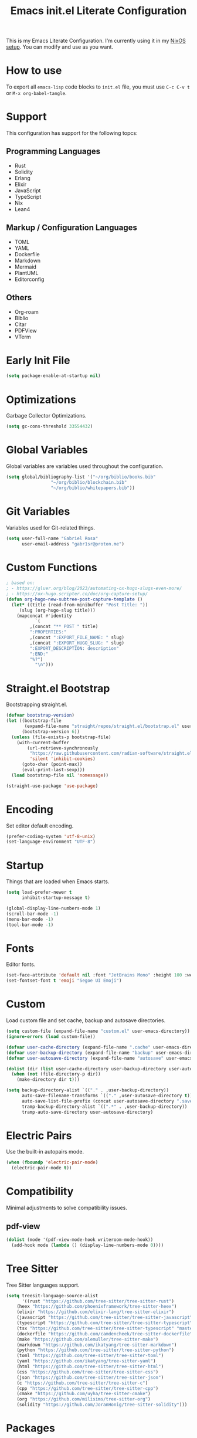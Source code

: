 #+title: Emacs init.el Literate Configuration
#+property: header-args:emacs-lisp :tangle ~/.emacs.d/init.el

This is my Emacs Literate Configuration. I'm currently using it in my [[https://github.com/gabr1sr/nixos][NixOS setup]]. You can modify and use as you want.

* How to use
To export all ~emacs-lisp~ code blocks to ~init.el~ file, you must use ~C-c C-v t~ or ~M-x org-babel-tangle~.

* Support
This configuration has support for the following topcs:

** Programming Languages
- Rust
- Solidity
- Erlang
- Elixir
- JavaScript
- TypeScript
- Nix
- Lean4

** Markup / Configuration Languages
- TOML
- YAML
- Dockerfile
- Markdown
- Mermaid
- PlantUML
- Editorconfig

** Others
- Org-roam
- Biblio
- Citar
- PDFView
- VTerm

* Early Init File
#+begin_src emacs-lisp :tangle ~/.emacs.d/early-init.el
(setq package-enable-at-startup nil)
#+end_src

* Optimizations
Garbage Collector Optimizations.

#+begin_src emacs-lisp
(setq gc-cons-threshold 33554432)
#+end_src

* Global Variables
Global variables are variables used throughout the configuration.

#+begin_src emacs-lisp
(setq global/bibliography-list '("~/org/biblio/books.bib"
				 "~/org/biblio/blockchain.bib"
				 "~/org/biblio/whitepapers.bib"))
#+end_src

* Git Variables
Variables used for Git-related things.

#+begin_src emacs-lisp
(setq user-full-name "Gabriel Rosa"
      user-email-address "gabr1sr@proton.me")
#+end_src

* Custom Functions
#+begin_src emacs-lisp
; based on:
; - https://gluer.org/blog/2023/automating-ox-hugo-slugs-even-more/
; - https://ox-hugo.scripter.co/doc/org-capture-setup/
(defun org-hugo-new-subtree-post-capture-template ()
  (let* ((title (read-from-minibuffer "Post Title: "))
	 (slug (org-hugo-slug title)))
    (mapconcat #'identity
	       `(
		 ,(concat "** POST " title)
		 ":PROPERTIES:"
		 ,(concat ":EXPORT_FILE_NAME: " slug)
		 ,(concat ":EXPORT_HUGO_SLUG: " slug)
		 ":EXPORT_DESCRIPTION: description"
		 ":END:"
		 "%?")
	       "\n")))
#+end_src

* Straight.el Bootstrap
Bootstrapping straight.el.

#+begin_src emacs-lisp
(defvar bootstrap-version)
(let ((bootstrap-file
       (expand-file-name "straight/repos/straight.el/bootstrap.el" user-emacs-directory))
      (bootstrap-version 6))
  (unless (file-exists-p bootstrap-file)
    (with-current-buffer
        (url-retrieve-synchronously
         "https://raw.githubusercontent.com/radian-software/straight.el/develop/install.el"
         'silent 'inhibit-cookies)
      (goto-char (point-max))
      (eval-print-last-sexp)))
  (load bootstrap-file nil 'nomessage))

(straight-use-package 'use-package)
#+end_src

* Encoding
Set editor default encoding.

#+begin_src emacs-lisp
(prefer-coding-system 'utf-8-unix)
(set-language-environment "UTF-8")
#+end_src

* Startup
Things that are loaded when Emacs starts.

#+begin_src emacs-lisp
(setq load-prefer-newer t
      inhibit-startup-message t)

(global-display-line-numbers-mode 1)
(scroll-bar-mode -1)
(menu-bar-mode -1)
(tool-bar-mode -1)
#+end_src

* Fonts
Editor fonts.

#+begin_src emacs-lisp
(set-face-attribute 'default nil :font "JetBrains Mono" :height 100 :weight 'regular)
(set-fontset-font t 'emoji "Segoe UI Emoji")
#+end_src

* Custom
Load custom file and set cache, backup and autosave directories.

#+begin_src emacs-lisp
(setq custom-file (expand-file-name "custom.el" user-emacs-directory))
(ignore-errors (load custom-file))

(defvar user-cache-directory (expand-file-name ".cache" user-emacs-directory))
(defvar user-backup-directory (expand-file-name "backup" user-emacs-directory))
(defvar user-autosave-directory (expand-file-name "autosave" user-emacs-directory))

(dolist (dir (list user-cache-directory user-backup-directory user-autosave-directory))
  (when (not (file-directory-p dir))
    (make-directory dir t)))

(setq backup-directory-alist `(("." . ,user-backup-directory))
      auto-save-filename-transforms `(("." ,user-autosave-directory t))
      auto-save-list-file-prefix (concat user-autosave-directory ".saves-")
      tramp-backup-directory-alist `((".*" . ,user-backup-directory))
      tramp-auto-save-directory user-autosave-directory)
#+end_src

* Electric Pairs
Use the built-in autopairs mode.

#+begin_src emacs-lisp
(when (fboundp 'electric-pair-mode)
  (electric-pair-mode t))
#+end_src

* Compatibility
Minimal adjustments to solve compatibility issues.

** pdf-view
#+begin_src emacs-lisp
(dolist (mode '(pdf-view-mode-hook writeroom-mode-hook))
  (add-hook mode (lambda () (display-line-numbers-mode 0))))
#+end_src

* Tree Sitter
Tree Sitter languages support.

#+begin_src emacs-lisp
(setq treesit-language-source-alist
      '((rust "https://github.com/tree-sitter/tree-sitter-rust")
	(heex "https://github.com/phoenixframework/tree-sitter-heex")
	(elixir "https://github.com/elixir-lang/tree-sitter-elixir")
	(javascript "https://github.com/tree-sitter/tree-sitter-javascript")
	(typescript "https://github.com/tree-sitter/tree-sitter-typescript" "master" "typescript/src")
	(tsx "https://github.com/tree-sitter/tree-sitter-typescript" "master" "tsx/src")
	(dockerfile "https://github.com/camdencheek/tree-sitter-dockerfile")
	(make "https://github.com/alemuller/tree-sitter-make")
	(markdown "https://github.com/ikatyang/tree-sitter-markdown")
	(python "https://github.com/tree-sitter/tree-sitter-python")
	(toml "https://github.com/tree-sitter/tree-sitter-toml")
	(yaml "https://github.com/ikatyang/tree-sitter-yaml")
	(html "https://github.com/tree-sitter/tree-sitter-html")
	(css "https://github.com/tree-sitter/tree-sitter-css")
	(json "https://github.com/tree-sitter/tree-sitter-json")
	(c "https://github.com/tree-sitter/tree-sitter-c")
	(cpp "https://github.com/tree-sitter/tree-sitter-cpp")
	(cmake "https://github.com/uyha/tree-sitter-cmake")
	(org "https://github.com/milisims/tree-sitter-org")
	(solidity "https://github.com/JoranHonig/tree-sitter-solidity")))
#+end_src

* Packages
Package-specific configurations.

** which-key
#+begin_src emacs-lisp
(use-package which-key
  :straight (which-key :type git :host github :repo "justbur/emacs-which-key")
  :hook (after-init . which-key-mode)
  :config
  (which-key-setup-side-window-bottom))
#+end_src

** company
#+begin_src emacs-lisp
(use-package company
  :straight (company :type git :host github :repo "company-mode/company-mode")
  :hook (after-init . global-company-mode)
  :custom
  (company-minimum-prefix-length 2)
  (company-tooltip-limit 14)
  (company-tooltip-align-annotations t)
  (company-require-match 'never)
  (company-auto-commit nil)
  (company-dabbrev-other-buffers nil)
  (company-dabbrev-ignore-case nil)
  (company-dabbrev-downcase nil))
#+end_src

** company-box
#+begin_src emacs-lisp
(use-package company-box
  :straight (company-box :type git :host github :repo "sebastiencs/company-box")
  :after company
  :hook (company-mode . company-box-mode)
  :custom
  (company-box-show-single-candidate t)
  (company-box-backends-colors nil)
  (company-box-tooltip-limit 50))
#+end_src

** vertico
#+begin_src emacs-lisp
(use-package vertico
  :straight (vertico :type git :host github :repo "minad/vertico")
  :init
  (vertico-mode)
  :custom
  (vertico-cycle t)
  :bind
  (:map vertico-map
	("C-j" . vertico-next)
	("C-k" . vertico-previous)
	("C-f" . vertico-exit)
	:map minibuffer-local-map
	("M-h" . backward-kill-word)))
#+end_src

** savehist
#+begin_src emacs-lisp
(use-package savehist
  :straight (savehist :type built-in)
  :init
  (savehist-mode))
#+end_src

** marginalia
#+begin_src emacs-lisp
(use-package marginalia
  :straight (marginalia :type git :host github :repo "minad/marginalia")
  :after (vertico)
  :init
  (marginalia-mode)
  :custom
  (marginalia-annotators '(marginalia-annotators-heavy marginalia-annotators-light nil)))
#+end_src

** embark
#+begin_src emacs-lisp
(use-package embark
  :straight (embark :type git :host github :repo "oantolin/embark")
  :hook (eldoc-documentation-functions . embark-eldoc-first-target)
  :custom
  (prefix-help-command #'embark-prefix-help-command)
  (add-to-list 'display-buffer-alist
	       '("\\`\\*Embark Collect \\(Live\\|Completions\\)\\*"
		 nil
		 (window-parameters (mode-line-format . none))))
  :bind
  ("C-." . embark-act)
  ("C-;" . embark-dwim)
  ("C-h B" . embark-bindings))
#+end_src

** citar
#+begin_src emacs-lisp
(use-package citar
  :straight (citar :type git :host github :repo "emacs-citar/citar")
  :config
  ; icons
  (defvar citar-indicator-files-icons
    (citar-indicator-create
     :symbol (nerd-icons-faicon
	      "nf-fa-file_o"
	      :face 'nerd-icons-green
	      :v-adjust -0.1)
     :function #'citar-has-files
     :padding " "
     :tag "has:files"))
  (defvar citar-indicator-links-icons
    (citar-indicator-create
     :symbol (nerd-icons-faicon
              "nf-fa-link"
              :face 'nerd-icons-orange
              :v-adjust 0.01)
     :function #'citar-has-links
     :padding "  "
     :tag "has:links"))
  (defvar citar-indicator-notes-icons
    (citar-indicator-create
     :symbol (nerd-icons-codicon
              "nf-cod-note"
              :face 'nerd-icons-blue
              :v-adjust -0.3)
     :function #'citar-has-notes
     :padding "    "
     :tag "has:notes"))
  (defvar citar-indicator-cited-icons
    (citar-indicator-create
     :symbol (nerd-icons-faicon
              "nf-fa-circle_o"
              :face 'nerd-icon-green)
     :function #'citar-is-cited
     :padding "  "
     :tag "is:cited"))
  (setq citar-indicators
	(list citar-indicator-files-icons
	      citar-indicator-links-icons
	      citar-indicator-notes-icons
	      citar-indicator-cited-icons))
  :custom
  (citar-bibliography global/bibliography-list)
  (citar-notes-paths '("~/org/roam/"))
  (citar-open-note-function 'orb-citar-edit-note)
  (citar-at-point-function 'embark-act)
  ; templates
  (citar-templates
   '((main . "${author editor:30%sn}     ${date year issued:4}     ${title:48}")
     (suffix . "          ${=key= id:15}    ${=type=:12}    ${tags keywords:*}")
     (preview . "${author editor:%etal} (${year issued date}) ${title}, ${journal journaltitle publisher container-title collection-title}.\n")
     (note . "Notes on ${author editor:%etal}, ${title}")))
  ; advices
  (advice-add 'org-cite-insert :after #'(lambda (args)
					              (save-excursion (left-char) (citar-org-update-prefix-suffix))))
  :bind
  (:map org-mode-map :package org (("C-c b b" . citar-insert-citation)
				   ("C-c b r" . citar-insert-reference)
				   ("C-c b o" . citar-open-notes))))
#+end_src

** citar-embark
#+begin_src emacs-lisp
(use-package citar-embark
  :straight (citar-embark :type git :host github :repo "emacs-citar/citar")
  :after (citar embark)
  :config
  (citar-embark-mode))
#+end_src

** citeproc
#+begin_src emacs-lisp
(use-package citeproc
  :straight (citeproc :type git :host github :repo "andras-simonyi/citeproc-el"))
#+end_src

** org
#+begin_src emacs-lisp
(use-package org
  :straight (org :type built-in)
  :custom
  ; org
  (org-directory (file-truename "~/org/"))
  (org-todo-keywords '((sequence "TODO(t)" "ONGOING(o)" "WAIT(w@)" "|" "DONE(d!)" "CANCELED(c@)")
		       (sequence "[ ](T)" "[-](O)" "[?](W)" "|" "[X](D)")
		       (sequence "POST(p)" "|" "POSTED(P!)")
		       (sequence "TOREAD(r)" "|" "READ(R!)")
		       (sequence "TOLEARN(l)" "|" "LEARNED(L!)")))
  
  ; indentation
  (org-startup-truncated t)
  (org-startup-indented t)

  ; src block indentation
  (org-src-preserve-indentation t)
  (org-src-tab-acts-natively t)
  (org-edit-src-content-indentation 0)

  ; logging
  (org-log-done 'time)
  (org-log-into-drawer t)

  ; latex preview
  (org-format-latex-options (plist-put org-format-latex-options :scale 2.0))
  
  ; templates
  (org-capture-templates
   '(("t" "Tasks")
      ("tt" "Unscheduled Task" entry (file+olp "~/org/tasks.org" "Inbox")
       "* TODO %?\n%i"
       :empty-lines-after 1
       :jump-to-captured t)

      ("tl" "Located Task" entry (file+olp "~/org/tasks.org" "Inbox")
       "* TODO %? \n%a\n%i"
       :empty-lines-after 1)

      ("ts" "Scheduled Task" entry (file+olp "~/org/tasks.org" "Inbox")
       "* TODO %? \nSCHEDULED: %^t\n%i"
       :empty-lines-after 1)

     ("l" "Learning")
      ("ll" "Unscheduled Learning" entry (file+olp "~/org/learn.org" "Inbox")
       "* TOLEARN %? \n%i"
       :empty-lines-after 1
       :jump-to-captured t)

      ("ls" "Scheduled Learning" entry (file+olp "~/org/learn.org" "Inbox")
       "* TOLEARN %? \nSCHEDULED: %^t\n%i"
       :empty-lines-after 1)

     ("r" "Reading")
      ("rr" "Reading" entry (file+olp "~/org/read.org" "Inbox")
       "* TOREAD %? \n%i"
       :empty-lines-after 1
       :jump-to-captured t)
     
      ("ra" "Reading Article" entry (file+olp "~/org/read.org" "Inbox")
       "* TOREAD %? :article:\n%i"
       :empty-lines-after 1)

      ("rb" "Reading Book" entry (file+olp "~/org/read.org" "Inbox")
       "* TOREAD %? :book:\n%i"
       :empty-lines-after 1)

     ("b" "Blog")
      ("bp" "Blog Post" entry (file+olp "~/org/blog.org" "Posts")
       (function org-hugo-new-subtree-post-capture-template)
       :empty-lines-after 1
       :jump-to-captured t)

     ("c" "Cooking")
      ("ci" "Cookbook Import" entry (file "~/org/cookbook.org")
       "%(org-chef-get-recipe-from-url)"
       :empty-lines-after 1)

      ("cm" "Cookbook Manual" entry (file "~/org/cookbook.org")
       "* %^{Recipe title: }\n  :PROPERTIES:\n  :source-url:\n  :servings:\n  :prep-time:\n  :cook-time:\n  :ready-in:\n  :END:\n** Ingredients\n   %?\n\n** Directions\n\n")

     ("a" "Auditing")
      ("af" "Audit Finding" entry (file (lambda () (concat projectile-project-root "findings.org")))
       (file "~/org/templates/audit_finding.org"))))
  :bind
  ("C-c a" . org-agenda)
  ("C-c l" . org-store-link)
  ("C-c c" . org-capture))
#+end_src

** org-agenda
#+begin_src emacs-lisp
(use-package org-agenda
  :straight (org-agenda :type built-in)
  :custom
  (org-agenda-files '("habits.org" "tasks.org" "learn.org" "blog.org" "read.org"))
  (org-agenda-start-with-log-mode t)
  (org-agenda-custom-commands
   '(("z" "Super view"
      ((agenda "" ((org-agenda-span 'day)
		   (org-super-agenda-groups
		    '((:name "Concluídos"
			     :time-grid t
			     :order 1)
		      (:name "Hábitos"
			     :habit t
			     :order 2)
		      (:name "Importantes"
			     :priority "A"
			     :order 3)
		      (:name "Estudando"
			     :todo "TOLEARN"
			     :order 4)
		      (:name "Tarefas"
			     :todo "TODO"
			     :order 5)
		      (:name "Outros"
			     :todo "[ ]"
			     :order 6)))))
       (alltodo "" ((org-agenda-overriding-header "")
		    (org-super-agenda-groups
		      '((:name "Próximos"
			       :and (:scheduled future :not (:habit t))
			       :order 1)
			(:name "Esperando"
			       :todo "WAIT"
			       :order 2)
			(:name "Livros"
			       :todo "TOREAD"
			       :order 3)
			(:name "Publicar"
			       :todo "POST"
			       :order 4)
			(:name "Agendar"
			       :and (:todo "TODO" :scheduled nil)
			       :order 5)
			(:name "Estudar"
			       :and (:todo "TOLEARN" :scheduled nil)
			       :order 6)
			(:discard (:anything t)))))))))))
#+end_src

** org-babel
#+begin_src emacs-lisp
(use-package ob
  :straight (ob :type built-in)
  :custom
  (org-confirm-babel-evaluate nil)
  (org-babel-do-load-languages 'org-babel-load-languages '((emacs-lisp . t)
							   (rust . t)
							   (mermaid . t))))
#+end_src

** ob-rust
#+begin_src emacs-lisp
(use-package ob-rust
  :straight (ob-rust :type git :host github :repo "micanzhang/ob-rust"))
#+end_src

** ob-async
#+begin_src emacs-lisp
(use-package ob-async
  :straight (ob-async :type git :host github :repo "astahlman/ob-async"))
#+end_src

** org-cite
#+begin_src emacs-lisp
(use-package oc
  :straight (oc :type built-in)
  :custom
  (org-cite-insert-processor 'citar)
  (org-cite-follow-processor 'citar)
  (org-cite-activate-processor 'citar)
  (org-cite-global-bibliography global/bibliography-list)
  (org-cite-export-processors '((latex biblatex)
				(t csl)))
  (org-cite-csl-styles-dir "~/org/csl/"))

(use-package oc-biblatex
  :straight (oc-biblatex :type built-in)
  :after oc)

(use-package oc-csl
  :straight (oc-csl :type built-in)
  :after oc)

(use-package oc-natbib
  :straight (oc-natbib :type built-in)
  :after oc)
#+end_src

** ox-hugo
#+begin_src emacs-lisp
(use-package ox-hugo
  :straight (ox-hugo :type git :host github :repo "kaushalmodi/ox-hugo")
  :after ox
  :custom
  (org-hugo-base-dir "~/org/blog/"))
#+end_src

** org-roam
#+begin_src emacs-lisp
(use-package org-roam
  :straight (org-roam :type git :host github :repo "org-roam/org-roam")
  :init
  (require 'org-roam-dailies)
  (org-roam-db-sync)
  :config
  (setq org-roam-node-display-template (concat "${title:*} " (propertize "${tags:42}" 'face 'org-tag)))
  (org-roam-db-autosync-enable)
  :custom
  ; org-roam
  (org-roam-directory (file-truename "~/org/roam/"))
  (org-roam-complete-everywhere t)

  ; org-roam-dailies
  (org-roam-dailies-directory "daily/")
  
  ; org-roam templates
  (org-roam-capture-templates
   '(("d" "default" plain "%?"
      :if-new (file+head "${slug}.org" "#+title: ${title}\n#+date: %U\n")
      :unnarrowed t)

     ("z" "zettel" plain (file "~/org/templates/zettel.org")
      :if-new (file+head "${slug}.org" "#+title: ${title}\n#+date: %U\n")
      :unarrowed t)

     ("r" "reading notes" plain "%?"
      :target (file+head "${citar-citekey}.org" "#+title: ${note-title}\n#+created: %U\n")
      :unarrowed t)))

  ; org-roam-dailies templates
  (org-roam-dailies-capture-templates
   '(("d" "default" entry "* %?\nCREATED: %U\n%i"
      :empty-lines 1
      :target (file+head "%<%Y-%m-%d>.org" "#+title: %<%Y-%m-%d>\n"))

     ("s" "scheduled study" entry "* TODO %? :study:\nSCHEDULED: %^t\nCREATED: %U\n%i"
      :empty-lines 1
      :target (file+head "%<%Y-%m-%d>.org" "#+title: %<%Y-%m-%d>\n"))

     ("t" "scheduled task" entry "* TODO %? :task:\nSCHEDULED: %^t\nCREATED: %U\n%i"
      :empty-lines 1
      :target (file+head "%<%Y-%m-%d>.org" "#+title: %<%Y-%m-%d>\n"))))
  
  :bind
  ; org-roam bind
  (("C-c n l" . org-roam-buffer-toggle)
   ("C-c n f" . org-roam-node-find)
   ("C-c n g" . org-roam-graph)
   ("C-c n i" . org-roam-node-insert)
   ("C-c n c" . org-roam-node-capture)
   ("C-c n u" . org-roam-ui-mode)
   
   ; org-roam-dailies bind
   :map org-roam-dailies-map
   ("Y" . org-roam-dailies-capture-yesterday)
   ("T" . org-roam-dailies-capture-tomorrow))
  
  :bind-keymap
  ("C-c n d" . org-roam-dailies-map))
#+end_src

*** Templates
**** ~/org/templates/zettel.org
#+begin_src org :tangle ~/org/templates/zettel.org :mkdirp yes
- tags ::
- source ::
#+end_src

** org-roam-bibtex
#+begin_src emacs-lisp
(use-package org-roam-bibtex
  :straight (org-roam-bibtex :type git :host github :repo "org-roam/org-roam-bibtex")
  :after (org-roam)
  :hook (org-roam-mode . org-roam-bibtex-mode)
  :custom
  (org-roam-bibtex-preformat-keywords
   '("=key=" "title" "file" "author" "keywords"))
  (orb-process-file-keyword t)
  (orb-process-file-field t)
  (orb-attached-file-extensions '("pdf")))
#+end_src

** org-roam-ui
#+begin_src emacs-lisp
(use-package org-roam-ui
  :straight (org-roam-ui :type git :host github :repo "org-roam/org-roam-ui")
  :after (org-roam)
  :custom
  (org-roam-ui-sync-theme t)
  (org-roam-ui-follow t)
  (org-roam-ui-update-on-save t)
  (org-roam-ui-open-on-start t))
#+end_src

** citar-org-roam
#+begin_src emacs-lisp
(use-package citar-org-roam
  :straight (citar-org-roam :type git :host github :repo "emacs-citar/citar-org-roam")
  :after (citar org-roam)
  :config
  (citar-org-roam-mode)
  (setq citar-org-roam-note-title-template "${author} - ${title}")
  (setq citar-org-roam-capture-template-key "r"))
#+end_src

** pdftools
#+begin_src emacs-lisp
(use-package pdf-tools
  :mode ("\\.pdf\\'" . pdf-view-mode)
  :magic ("%PDF" . pdf-view-mode)
  :config
  (pdf-tools-install-noverify)
  :bind
  (:map pdf-view-mode-map ("q" . #'kill-current-buffer)))
#+end_src

** org-pdftools
#+begin_src emacs-lisp
(use-package org-pdftools
  :straight (org-pdftools :type git :host github :repo "fuxialexander/org-pdftools")
  :hook (org-mode . org-pdftools-setup-link))
#+end_src

** org-modern
#+begin_src emacs-lisp
(use-package org-modern
  :straight (org-modern :type git :host github :repo "minad/org-modern")
  :after (org)
  :config
  (global-org-modern-mode))
#+end_src

** org-download
#+begin_src emacs-lisp
(use-package org-download
  :straight (org-download :type git :host github :repo "abo-abo/org-download")
  :after (org)
  :custom
  (org-download-screenshot-method "grim -g \"$(slurp)\" -o %s")
  :bind
  (:map org-mode-map
	(("s-Y" . org-download-screenshot)
	 ("s-y" . org-download-yank))))
#+end_src

** magit
#+begin_src emacs-lisp
(use-package magit
  :straight (magit :type git :host github :repo "magit/magit")
  :custom
  (magit-display-buffer-function 'magit-display-buffer-fullframe-status-topleft-v1)
  (magit-bury-buffer-function 'magit-restore-window-configuration))
#+end_src

** magit-todos
#+begin_src emacs-lisp
(use-package magit-todos
  :straight (magit-todos :type git :host github :repo "alphapapa/magit-todos")
  :after magit
  :config
  (magit-todos-mode 1))
#+end_src

** ssh-agency
#+begin_src emacs-lisp
(use-package ssh-agency
  :straight (ssh-agency :type git :host github :repo "magit/ssh-agency"))
#+end_src

** editorconfig
#+begin_src emacs-lisp
(use-package editorconfig
  :straight (editorconfig :type git :host github :repo "editorconfig/editorconfig-emacs")
  :config
  (editorconfig-mode 1))
#+end_src

** doom
*** doom-themes
#+begin_src emacs-lisp
(use-package doom-themes
  :straight (doom-themes :type git :host github :repo "doomemacs/themes")
  :if (display-graphic-p)
  :config
  (setq doom-themes-enable-bold t
	      doom-themes-enable-italic t)
  (load-theme 'doom-one t)
  (doom-themes-visual-bell-config)
  (doom-themes-org-config))
#+end_src

*** doom-modeline
#+begin_src emacs-lisp
(use-package doom-modeline
  :straight (doom-modeline :type git :host github :repo "seagle0128/doom-modeline")
  :if (display-graphic-p)
  :hook (after-init . doom-modeline-mode))
#+end_src

** projectile
#+begin_src emacs-lisp
(use-package projectile
  :straight (projectile type: git :host github :repo "bbatsov/projectile")
  :init
  (projectile-mode)
  :bind-keymap
  ("C-c p" . projectile-command-map))
#+end_src

** eglot
#+begin_src emacs-lisp
(use-package eglot
  :straight (eglot :type built-in)
  :init
  (setq eglot-sync-connect 1
	eglot-autoshutdown t
	eglot-auto-display-help-buffer nil)
  :config
  (setq eglot-stay-out-of '(flymake))
  (setq-default eglot-workspace-configuration
		    '((solidity
		       (defaultCompiler . "remote")
		       (compileUsingRemoteVersion . "latest")
		       (compileUsingLocalVersion . "solc"))))
  (add-to-list 'eglot-server-programs
	           '(solidity-mode . ("vscode-solidity-server" "--stdio")))
  (add-to-list 'eglot-server-programs
	       '((elixir-ts-mode heex-ts-mode) . ("elixir-ls"))))
#+end_src

** solidity-mode
#+begin_src emacs-lisp
(use-package solidity-mode
  :straight (solidity-mode :type git :host github :repo "ethereum/emacs-solidity")
  :hook (solidity-mode . eglot-ensure)
  :custom
  (solidity-comment-style 'slash)
  (solidity-solc-path "solc"))
#+end_src

** erlang
#+begin_src emacs-lisp
(use-package erlang
  :straight (erlang :source melpa)
  :mode ("\\.erlang\\'" . erlang-mode)
  :mode ("/rebar\\.config\\(?:\\.script\\)?\\'" . erlang-mode)
  :mode ("/\\(?:app\\|sys\\)\\.config\\'" . erlang-mode)
  :hook (erlang-mode . eglot-ensure))
#+end_src

** tree-sitter langs
*** elixir-ts-mode
#+begin_src emacs-lisp
(use-package elixir-ts-mode
  :straight (elixir-ts-mode :type git :host github :repo "wkirschbaum/elixir-ts-mode")
  :hook (elixir-ts-mode . eglot-ensure)
  :init
  (add-to-list 'org-src-lang-modes '("elixir" . elixir-ts)))
#+end_src

*** heex-ts-mode
#+begin_src emacs-lisp
(use-package heex-ts-mode
  :straight (heex-ts-mode :type git :host github :repo "wkirschbaum/heex-ts-mode")
  :hook (heex-ts-mode . eglot-ensure)
  :init
  (add-to-list 'org-src-lang-modes '("heex" . heex-ts)))
#+end_src

*** rust-ts-mode
#+begin_src emacs-lisp
(use-package rust-ts-mode
  :straight (rust-ts-mode :type built-in)
  :mode "\\.rs\\'"
  :hook ((rust-ts-mode . eglot-ensure)
	 (rust-ts-mode . combobulate-mode))
  :init
  (add-to-list 'org-src-lang-modes '("rust" . rust-ts)))
#+end_src

*** js-ts-mode
#+begin_src emacs-lisp
(use-package js-ts-mode
  :straight (js-ts-mode :type built-in)
  :mode "\\.js\\'"
  :hook ((js-ts-mode . eglot-ensure)
	 (js-ts-mode . combobulate-mode))
  :init
  (add-to-list 'major-mode-remap-alist '(javascript-mode . js-ts-mode))
  (add-to-list 'org-src-lang-modes '("javascript" . js-ts)))
#+end_src

*** typescript-ts-mode
#+begin_src emacs-lisp
(use-package typescript-ts-mode
  :straight (typescript-ts-mode :type built-in)
  :mode "\\.ts\\'"
  :hook ((typescript-ts-mode . eglot-ensure)
	 (typescript-ts-mode . combobulate-mode))
  :init
  (add-to-list 'major-mode-remap-alist '(typescript-mode . typescript-ts-mode))
  (add-to-list 'org-src-lang-modes '("typescript" . typescript-ts)))
#+end_src

*** tsx-ts-mode
#+begin_src emacs-lisp
(use-package tsx-ts-mode
  :straight (tsx-ts-mode :type built-in)
  :mode "\\.tsx\\'"
  :hook ((tsx-ts-mode . eglot-ensure)
	 (tsx-ts-mode . combobulate-mode))
  :init
  (add-to-list 'org-src-lang-modes '("tsx" . tsx-ts)))
#+end_src

*** json-ts-mode
#+begin_src emacs-lisp
(use-package json-ts-mode
  :straight (json-ts-mode :type built-in)
  :mode "\\.json\\'"
  :hook ((json-ts-mode . eglot-ensure)
	 (json-ts-mode . combobulate-mode))
  :init
  (add-to-list 'major-mode-remap-alist '(json-mode . json-ts-mode))
  (add-to-list 'org-src-lang-modes '("json" . json-ts)))
#+end_src

*** c-ts-mode
#+begin_src emacs-lisp
(use-package c-ts-mode
  :straight (c-ts-mode :type built-in)
  :mode "\\.c\\'"
  :mode "\\.h\\'"
  :hook ((c-ts-mode . eglot-ensure)
	 (c-ts-mode . combobulate-mode))
  :init
  ; (add-to-list 'major-mode-remap-alist '(c-mode . c-ts-mode))
  (add-to-list 'org-src-lang-modes '("c" . c-ts))
  :config
  (defun my-c-ts-indent-style ()
    "Override the built-in K&R indentation style with some additional rules"
    `(((match "case_statement" "compound_statement") parent-bol c-ts-mode-indent-offset)
      ,@(alist-get 'k&r (c-ts-mode--indent-styles 'c))))
  :custom
  (c-ts-mode-indent-style #'my-c-ts-indent-style))
#+end_src

*** c++-ts-mode
#+begin_src emacs-lisp
(use-package c++-ts-mode
  :straight (c++-ts-mode :type built-in)
  :mode "\\.cpp\\'"
  :mode "\\.cxx\\'"
  :mode "\\.hpp\\'"
  :hook ((c++-ts-mode . eglot-ensure)
	 (c++-ts-mode . combobulate-mode))
  :init
  ; (add-to-list 'major-mode-remap-alist '(c++-mode . c++-ts-mode))
  (add-to-list 'org-src-lang-modes '("c++" . c++-ts))
  (add-to-list 'org-src-lang-modes '("cpp" . c++-ts)))
#+end_src

** elcord
#+begin_src emacs-lisp
(use-package elcord
  :straight (elcord :type git :host github :repo "Mstrodl/elcord"))
#+end_src

** lean4-mode
#+begin_src emacs-lisp
(use-package lean4-mode
  :straight (lean4-mode :type git :host github :repo "leanprover/lean4-mode" :files ("*.el" "data"))
  :commands (lean4-mode))
#+end_src

** nix-mode
#+begin_src emacs-lisp
(use-package nix-mode
  :straight (nix-mode :type git :host github :repo "NixOS/nix-mode")
  :mode "\\.nix\\'")
#+end_src

** direnv
#+begin_src emacs-lisp
(use-package direnv
  :straight (direnv :type git :host github :repo "wbolster/emacs-direnv")
  :config
  (direnv-mode))
#+end_src

** org-drill
#+begin_src emacs-lisp
(use-package org-drill
  :straight (org-drill :type git :host gitlab :repo "phillord/org-drill"))
#+end_src

** plantuml-mode
#+begin_src emacs-lisp
(use-package plantuml-mode
  :straight (plantuml-mode :type git :host github :repo "gabr1sr/plantuml-mode")
  :mode "\\.plantuml\\'"
  :init
  (add-to-list 'org-src-lang-modes '("plantuml" . plantuml))
  (setq plantuml-executable-path "plantuml"
	plantuml-default-exec-mode 'executable))
#+end_src

** dockerfile-mode
#+begin_src emacs-lisp
(use-package dockerfile-mode
  :straight (dockerfile-mode :type git :host github :repo "spotify/dockerfile-mode")
  :custom
  (dockerfile-mode-command "podman"))
#+end_src

** yaml-mode
#+begin_src emacs-lisp
(use-package yaml-mode
  :straight (yaml-mode :type git :host github :repo "yoshiki/yaml-mode")
  :mode "\\.yml\\'"
  :mode "\\.yaml\\'"
  :init
  (add-to-list 'org-src-lang-modes '("yaml" . yaml)))
#+end_src

** ob-mermaid
#+begin_src emacs-lisp
(use-package ob-mermaid
  :straight (ob-mermaid :type git :host github :repo "arnm/ob-mermaid"))
#+end_src

** vterm
#+begin_src emacs-lisp
(use-package vterm
  :straight (vterm :type git :host github :repo "akermu/emacs-libvterm")
  :init
  (defun run-vterm-custom ()
    "This function will run vterm inside the project root or in the current directory."
    (interactive)
    (if (projectile-project-p) (projectile-run-vterm) (vterm default-directory)))

  (defun run-vterm-other-window-custom ()
    "This function will run vterm in other window inside the project root or in the current directory."
    (interactive)
    (if (projectile-project-p) (projectile-run-vterm-other-window) (vterm-other-window default-directory)))
  
  :bind (("C-c t" . run-vterm-custom)
	 ("C-c C-t" . run-vterm-other-window-custom)))
#+end_src

** org-tree-slide
#+begin_src emacs-lisp
(use-package org-tree-slide
  :straight (org-tree-slide :type git :host github :repo "takaxp/org-tree-slide")
  :after org
  :commands (org-tree-slide-mode org-tree-slide-move-next-tree org-tree-slide-move-previous-tree org-tree-slide-skip-done-toggle)
  :bind
  (:map org-tree-slide-mode-map
	("C->" . org-tree-slide-move-next-tree)
	("C-<" . org-tree-slide-move-previous-tree))
  (:map org-mode-map
	("C-c n p" . org-tree-slide-mode)
	("C-c n P" . org-tree-slide-skip-done-toggle)))
#+end_src

** writeroom-mode
#+begin_src emacs-lisp
(use-package writeroom-mode
  :straight (writeroom-mode :type git :host github :repo "joostkremers/writeroom-mode")
  :custom
  (writeroom-global-effects nil)
  (writeroom-maximize-window nil)
  :bind
  ("C-M-z" . writeroom-mode)
  (:map writeroom-mode-map
	("C-M-<" . writeroom-decrease-width)
	("C-M->" . writeroom-increase-width)
	("C-M-=" . writeroom-adjust-width)))
#+end_src

** flycheck
#+begin_src emacs-lisp
(use-package flycheck
  :straight (flycheck :type git :host github :repo "flycheck/flycheck")
  :init
  (global-flycheck-mode))
#+end_src

** flycheck-posframe
#+begin_src emacs-lisp
(use-package flycheck-posframe
  :straight (flycheck-posframe :type git :host github :repo "alexmurray/flycheck-posframe")
  :after flycheck
  :hook (flycheck-mode . flycheck-posframe-mode))
#+end_src

** flycheck-popup-tip
#+begin_src emacs-lisp
(use-package flycheck-popup-tip
  :straight (flycheck-popup-tip :type git :host github :repo "flycheck/flycheck-popup-tip")
  :after flycheck
  :hook (flycheck-mode . flycheck-popup-tip-mode))
#+end_src

** flycheck-eglot
#+begin_src emacs-lisp
(use-package flycheck-eglot
  :straight (flycheck-eglot :type git :host github :repo "flycheck/flycheck-eglot")
  :after (eglot flycheck)
  :hook (eglot-managed-mode . flycheck-eglot-mode))
#+end_src

** erc
#+begin_src emacs-lisp
(use-package erc
  :straight (erc :type built-in)
  :config
  (setq erc-track-shorten-start 8
	erc-kill-buffer-on-part t
	erc-auto-query 'bury))
#+end_src

** orderless
#+begin_src emacs-lisp
(use-package orderless
  :straight (orderless :type git :host github :repo "oantolin/orderless")
  :custom
  (completion-styles '(orderless basic))
  (completion-category-overrides '((file (styles basic partial-completion))))
  :config
  (defun just-one-face (fn &rest args)
    (let ((orderless-match-faces [completions-common-part]))
      (apply fn args)))

  (advice-add 'company-capf--candidates :around #'just-one-face)
  (setq orderless-component-separator "[ &]"))
#+end_src

** all-the-icons
#+begin_src emacs-lisp
(use-package all-the-icons
  :straight (all-the-icons :type git :host github :repo "domtronn/all-the-icons.el")
  :if (display-graphic-p))
#+end_src

** mixed-pitch
#+begin_src emacs-lisp
(use-package mixed-pitch
  :straight (mixed-pitch :type git :host gitlab :repo "jabranham/mixed-pitch")
  :hook (writeroom-mode . +toggle-mixed-pitch-mode-h)
  :config
  (defun +toggle-mixed-pitch-mode-h ()
    "Enable `mixed-pitch-mode` when in `writeroom-mode`."
    (when (apply #'derived-mode-p '(org-mode markdown-mode))
      (mixed-pitch-mode (if writeroom-mode +1 -1)))))
#+end_src

** org-modern-indent
#+begin_src emacs-lisp
(use-package org-modern-indent
  :straight (org-modern-indent :type git :host github :repo "jdtsmith/org-modern-indent")
  :hook (org-modern-mode . org-modern-indent-mode))
#+end_src

** org-super-agenda
#+begin_src emacs-lisp
(use-package org-super-agenda
  :straight (org-super-agenda :type git :host github :repo "alphapapa/org-super-agenda")
  :hook (org-agenda-mode . org-super-agenda-mode))
#+end_src

** org-chef
#+begin_src emacs-lisp
(use-package org-chef
  :straight (org-chef :type git :host github :repo "Chobbes/org-chef"))
#+end_src

** combobulate
#+begin_src emacs-lisp
(use-package combobulate
  :straight (combobulate :type git :host github :repo "mickeynp/combobulate")
  :preface
  (setq combobulate-key-prefix "C-c o"))
#+end_src

** consult
#+begin_src emacs-lisp
(use-package consult
  :straight (consult :type git :host github :repo "minad/consult")
  ;; Replace bindings. Lazily loaded due by `use-package'.
  :bind (;; C-c bindings in `mode-specific-map'
         ("C-c M-x" . consult-mode-command)
         ("C-c h" . consult-history)
         ("C-c k" . consult-kmacro)
         ("C-c m" . consult-man)
         ("C-c i" . consult-info)
         ([remap Info-search] . consult-info)
         ;; C-x bindings in `ctl-x-map'
         ("C-x M-:" . consult-complex-command)     ;; orig. repeat-complex-command
         ("C-x b" . consult-buffer)                ;; orig. switch-to-buffer
         ("C-x 4 b" . consult-buffer-other-window) ;; orig. switch-to-buffer-other-window
         ("C-x 5 b" . consult-buffer-other-frame)  ;; orig. switch-to-buffer-other-frame
         ("C-x t b" . consult-buffer-other-tab)    ;; orig. switch-to-buffer-other-tab
         ("C-x r b" . consult-bookmark)            ;; orig. bookmark-jump
         ("C-x p b" . consult-project-buffer)      ;; orig. project-switch-to-buffer
         ;; Custom M-# bindings for fast register access
         ("M-#" . consult-register-load)
         ("M-'" . consult-register-store)          ;; orig. abbrev-prefix-mark (unrelated)
         ("C-M-#" . consult-register)
         ;; Other custom bindings
         ("M-y" . consult-yank-pop)                ;; orig. yank-pop
         ;; M-g bindings in `goto-map'
         ("M-g e" . consult-compile-error)
         ("M-g f" . consult-flycheck)               ;; Alternative: consult-flymake
         ("M-g g" . consult-goto-line)             ;; orig. goto-line
         ("M-g M-g" . consult-goto-line)           ;; orig. goto-line
         ("M-g o" . consult-outline)               ;; Alternative: consult-org-heading
         ("M-g m" . consult-mark)
         ("M-g k" . consult-global-mark)
         ("M-g i" . consult-imenu)
         ("M-g I" . consult-imenu-multi)
         ;; M-s bindings in `search-map'
         ("M-s d" . consult-find)                  ;; Alternative: consult-fd
         ("M-s c" . consult-locate)
         ("M-s g" . consult-grep)
         ("M-s G" . consult-git-grep)
         ("M-s r" . consult-ripgrep)
         ("M-s l" . consult-line)
         ("M-s L" . consult-line-multi)
         ("M-s k" . consult-keep-lines)
         ("M-s u" . consult-focus-lines)
         ;; Isearch integration
         ("M-s e" . consult-isearch-history)
         :map isearch-mode-map
         ("M-e" . consult-isearch-history)         ;; orig. isearch-edit-string
         ("M-s e" . consult-isearch-history)       ;; orig. isearch-edit-string
         ("M-s l" . consult-line)                  ;; needed by consult-line to detect isearch
         ("M-s L" . consult-line-multi)            ;; needed by consult-line to detect isearch
         ;; Minibuffer history
         :map minibuffer-local-map
         ("M-s" . consult-history)                 ;; orig. next-matching-history-element
         ("M-r" . consult-history))                ;; orig. previous-matching-history-element

  ;; Enable automatic preview at point in the *Completions* buffer. This is
  ;; relevant when you use the default completion UI.
  :hook (completion-list-mode . consult-preview-at-point-mode)

  ;; The :init configuration is always executed (Not lazy)
  :init

  ;; Optionally configure the register formatting. This improves the register
  ;; preview for `consult-register', `consult-register-load',
  ;; `consult-register-store' and the Emacs built-ins.
  (setq register-preview-delay 0.5
        register-preview-function #'consult-register-format)

  ;; Optionally tweak the register preview window.
  ;; This adds thin lines, sorting and hides the mode line of the window.
  (advice-add #'register-preview :override #'consult-register-window)

  ;; Use Consult to select xref locations with preview
  (setq xref-show-xrefs-function #'consult-xref
        xref-show-definitions-function #'consult-xref)

  ;; Configure other variables and modes in the :config section,
  ;; after lazily loading the package.
  :config

  ;; Optionally configure preview. The default value
  ;; is 'any, such that any key triggers the preview.
  ;; (setq consult-preview-key 'any)
  ;; (setq consult-preview-key "M-.")
  ;; (setq consult-preview-key '("S-<down>" "S-<up>"))
  ;; For some commands and buffer sources it is useful to configure the
  ;; :preview-key on a per-command basis using the `consult-customize' macro.
  (consult-customize
   consult-theme :preview-key '(:debounce 0.2 any)
   consult-ripgrep consult-git-grep consult-grep
   consult-bookmark consult-recent-file consult-xref
   consult--source-bookmark consult--source-file-register
   consult--source-recent-file consult--source-project-recent-file
   ;; :preview-key "M-."
   :preview-key '(:debounce 0.4 any))

  ;; Optionally configure the narrowing key.
  ;; Both < and C-+ work reasonably well.
  (setq consult-narrow-key "<") ;; "C-+"

  ;; Optionally make narrowing help available in the minibuffer.
  ;; You may want to use `embark-prefix-help-command' or which-key instead.
  ;; (define-key consult-narrow-map (vconcat consult-narrow-key "?") #'consult-narrow-help)

  ;; By default `consult-project-function' uses `project-root' from project.el.
  ;; Optionally configure a different project root function.
  ;;;; 1. project.el (the default)
  ;; (setq consult-project-function #'consult--default-project--function)
  ;;;; 2. vc.el (vc-root-dir)
  ;; (setq consult-project-function (lambda (_) (vc-root-dir)))
  ;;;; 3. locate-dominating-file
  ;; (setq consult-project-function (lambda (_) (locate-dominating-file "." ".git")))
  ;;;; 4. projectile.el (projectile-project-root)
  ;; (autoload 'projectile-project-root "projectile")
  ;; (setq consult-project-function (lambda (_) (projectile-project-root)))
  ;;;; 5. No project support
  ;; (setq consult-project-function nil)
)
#+end_src

** consult-flycheck
#+begin_src emacs-lisp
(use-package consult-flycheck
  :straight (consult-flycheck :type git :host github :repo "minad/consult-flycheck"))
#+end_src

** embark-consult
#+begin_src emacs-lisp
;; Consult users will also want the embark-consult package.
(use-package embark-consult
  :straight (embark-consult :type git :host github :repo "oantolin/embark" :files ("embark-consult.el"))
  :hook
  (embark-collect-mode . consult-preview-at-point-mode))
#+end_src
